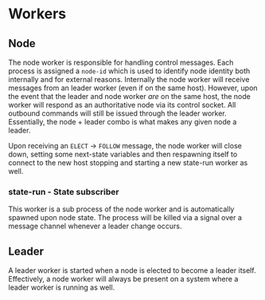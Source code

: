 
* Workers

** Node

   The node worker is responsible for handling control messages. Each
   process is assigned a =node-id= which is used to identify node
   identity both internally and for external reasons. Internally the
   node worker will receive messages from an leader worker (even if on
   the same host). However, upon the event that the leader and node
   worker /are/ on the same host, the node worker will respond as an
   authoritative node via its control socket. All outbound commands
   will still be issued through the leader worker. Essentially, the
   node + leader combo is what makes any given node a leader.

   Upon receiving an =ELECT= -> =FOLLOW= message, the node worker will
   close down, setting some next-state variables and then respawning
   itself to connect to the new host stopping and starting a new
   state-run worker as well.

*** state-run - State subscriber

    This worker is a sub process of the node worker and is
    automatically spawned upon node state. The process will be killed
    via a signal over a message channel whenever a leader change
    occurs.

** Leader

   A leader worker is started when a node is elected to become a
   leader itself. Effectively, a node worker will always be present on
   a system where a leader worker is running as well. 

